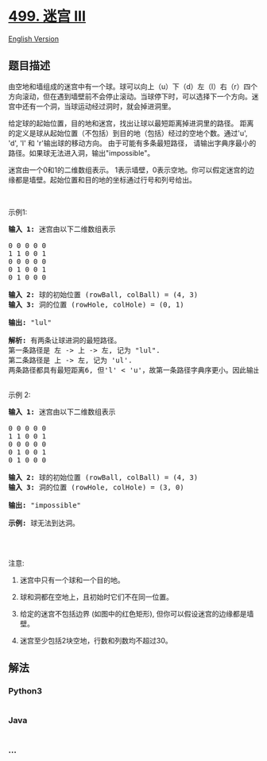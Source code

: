 * [[https://leetcode-cn.com/problems/the-maze-iii][499. 迷宫 III]]
  :PROPERTIES:
  :CUSTOM_ID: 迷宫-iii
  :END:
[[./solution/0400-0499/0499.The Maze III/README_EN.org][English
Version]]

** 题目描述
   :PROPERTIES:
   :CUSTOM_ID: 题目描述
   :END:

#+begin_html
  <!-- 这里写题目描述 -->
#+end_html

#+begin_html
  <p>
#+end_html

由空地和墙组成的迷宫中有一个球。球可以向上（u）下（d）左（l）右（r）四个方向滚动，但在遇到墙壁前不会停止滚动。当球停下时，可以选择下一个方向。迷宫中还有一个洞，当球运动经过洞时，就会掉进洞里。

#+begin_html
  </p>
#+end_html

#+begin_html
  <p>
#+end_html

给定球的起始位置，目的地和迷宫，找出让球以最短距离掉进洞里的路径。 距离的定义是球从起始位置（不包括）到目的地（包括）经过的空地个数。通过'u',
'd', 'l'
和 'r'输出球的移动方向。 由于可能有多条最短路径， 请输出字典序最小的路径。如果球无法进入洞，输出"impossible"。

#+begin_html
  </p>
#+end_html

#+begin_html
  <p>
#+end_html

迷宫由一个0和1的二维数组表示。
1表示墙壁，0表示空地。你可以假定迷宫的边缘都是墙壁。起始位置和目的地的坐标通过行号和列号给出。

#+begin_html
  </p>
#+end_html

#+begin_html
  <p>
#+end_html

 

#+begin_html
  </p>
#+end_html

#+begin_html
  <p>
#+end_html

示例1:

#+begin_html
  </p>
#+end_html

#+begin_html
  <pre><strong>输入 1:</strong> 迷宫由以下二维数组表示

  0 0 0 0 0
  1 1 0 0 1
  0 0 0 0 0
  0 1 0 0 1
  0 1 0 0 0

  <strong>输入 2:</strong> 球的初始位置 (rowBall, colBall) = (4, 3)
  <strong>输入 3:</strong> 洞的位置 (rowHole, colHole) = (0, 1)

  <strong>输出:</strong> &quot;lul&quot;

  <strong>解析:</strong> 有两条让球进洞的最短路径。
  第一条路径是 左 -&gt; 上 -&gt; 左, 记为 &quot;lul&quot;.
  第二条路径是 上 -&gt; 左, 记为 &#39;ul&#39;.
  两条路径都具有最短距离6, 但&#39;l&#39; &lt; &#39;u&#39;，故第一条路径字典序更小。因此输出&quot;lul&quot;。
  <img src="https://cdn.jsdelivr.net/gh/doocs/leetcode@main/solution/0400-0499/0499.The Maze III/images/maze_2_example_1.png" style="width: 100%;">
  </pre>
#+end_html

#+begin_html
  <p>
#+end_html

示例 2:

#+begin_html
  </p>
#+end_html

#+begin_html
  <pre><strong>输入 1:</strong> 迷宫由以下二维数组表示

  0 0 0 0 0
  1 1 0 0 1
  0 0 0 0 0
  0 1 0 0 1
  0 1 0 0 0

  <strong>输入 2:</strong> 球的初始位置 (rowBall, colBall) = (4, 3)
  <strong>输入 3:</strong> 洞的位置 (rowHole, colHole) = (3, 0)

  <strong>输出:</strong> &quot;impossible&quot;

  <strong>示例:</strong> 球无法到达洞。
  <img src="https://cdn.jsdelivr.net/gh/doocs/leetcode@main/solution/0400-0499/0499.The Maze III/images/maze_2_example_2.png" style="width: 100%;">
  </pre>
#+end_html

#+begin_html
  <p>
#+end_html

 

#+begin_html
  </p>
#+end_html

#+begin_html
  <p>
#+end_html

注意:

#+begin_html
  </p>
#+end_html

#+begin_html
  <ol>
#+end_html

#+begin_html
  <li>
#+end_html

迷宫中只有一个球和一个目的地。

#+begin_html
  </li>
#+end_html

#+begin_html
  <li>
#+end_html

球和洞都在空地上，且初始时它们不在同一位置。

#+begin_html
  </li>
#+end_html

#+begin_html
  <li>
#+end_html

给定的迷宫不包括边界 (如图中的红色矩形),
但你可以假设迷宫的边缘都是墙壁。

#+begin_html
  </li>
#+end_html

#+begin_html
  <li>
#+end_html

迷宫至少包括2块空地，行数和列数均不超过30。

#+begin_html
  </li>
#+end_html

#+begin_html
  </ol>
#+end_html

** 解法
   :PROPERTIES:
   :CUSTOM_ID: 解法
   :END:

#+begin_html
  <!-- 这里可写通用的实现逻辑 -->
#+end_html

#+begin_html
  <!-- tabs:start -->
#+end_html

*** *Python3*
    :PROPERTIES:
    :CUSTOM_ID: python3
    :END:

#+begin_html
  <!-- 这里可写当前语言的特殊实现逻辑 -->
#+end_html

#+begin_src python
#+end_src

*** *Java*
    :PROPERTIES:
    :CUSTOM_ID: java
    :END:

#+begin_html
  <!-- 这里可写当前语言的特殊实现逻辑 -->
#+end_html

#+begin_src java
#+end_src

*** *...*
    :PROPERTIES:
    :CUSTOM_ID: section
    :END:
#+begin_example
#+end_example

#+begin_html
  <!-- tabs:end -->
#+end_html
